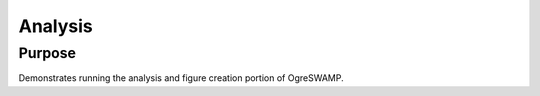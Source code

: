 

Analysis
========



Purpose
-------

Demonstrates running the analysis and figure creation portion of OgreSWAMP. 
